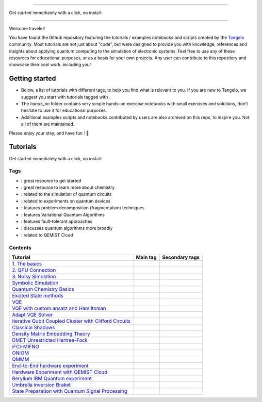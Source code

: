 |tangelo_logo|

.. |tangelo_logo| image:: ./examples/img/tangelo_logo_gradient.png
   :width: 600
   :alt: tangelo_logo

----------------------------------

Get started immediately with a click, no install: |colab|

.. |licence| image:: https://img.shields.io/badge/License-Apache_2.0-green
   :target: https://github.com/goodchemistryco/Tangelo/blob/main/LICENSE
.. |systems| image:: https://img.shields.io/badge/OS-Linux%20MacOS%20Windows-7373e3
.. |binder| image:: https://mybinder.org/badge_logo.svg
   :target: https://mybinder.org/v2/gh/goodchemistryco/Tangelo-Examples/main
.. |colab| image:: https://colab.research.google.com/assets/colab-badge.svg
   :target: https://colab.research.google.com/github/sandbox-quantum/Tangelo-Examples/blob/main/ 

--------------------------------

.. |space| unicode:: U+0020 .. space
.. |nbspc| unicode:: U+00A0 .. non-breaking space
.. |tangerine| unicode:: U+1F34A .. tangerine emoji

Welcome traveler!

You have found the Github repository featuring the tutorials / examples notebooks and scripts created by the `Tangelo <https://github.com/goodchemistryco/Tangelo>`_ community. Most tutorials are not just about "code", but were designed to provide you with knowledge, references and insights about applying quantum computing to the simulation of electronic systems. Feel free to use any of these resources for educational purposes, or as a basis for your own projects. Any user can contribute to this repository and showcase their cool work, including you!

Getting started
---------------

- Below, a list of tutorials with different tags, to help you find what is relevant to you. If you are new to Tangelo, we suggest you start with tutorials tagged with |tag_intro|.
- The `hands_on` folder contains very simple hands-on exercise notebooks with small exercises and solutions, don't hesitate to use it for educational purposes.
- Additional examples scripts and notebooks contributed by users are also archived on this repo, to inspire you. Not all of them are maintained.

Please enjoy your stay, and have fun ! |tangerine|

Tutorials
---------

.. |tag_intro| image:: https://img.shields.io/badge/-Introduction-green
.. |tag_exp| image:: https://img.shields.io/badge/-Experiment-7373e3
.. |tag_pd| image:: https://img.shields.io/badge/-Problem%20Decomp-red
.. |tag_vqa| image:: https://img.shields.io/badge/-VQA-yellow
.. |tag_chem| image:: https://img.shields.io/badge/-Chemistry-008080
.. |tag_qcloud| image:: https://img.shields.io/badge/-QEMIST%20Cloud-blue
.. |tag_qsim| image:: https://img.shields.io/badge/-Backends-AFEEEE
.. |tag_qalg| image:: https://img.shields.io/badge/-Quantum%20Algorithms-lavender
.. |tag_ft| image:: https://img.shields.io/badge/-Fault%20Tolerant-brown

.. |space| unicode:: U+0020 .. space
.. |nbspc| unicode:: U+00A0 .. non-breaking space
.. |tangerine| unicode:: U+1F34A .. tangerine emoji

Get started immediately with a click, no install: |colab|

.. |colab| image:: https://colab.research.google.com/assets/colab-badge.svg
   :target: https://colab.research.google.com/github/sandbox-quantum/Tangelo-Examples/blob/main/

Tags
====

* |tag_intro| : great resource to get started
* |tag_chem| : great resource to learn more about chemistry
* |tag_qsim| : related to the simulation of quantum circuits
* |tag_exp| : related to experiments on quantum devices
* |tag_pd| : features problem decomposition (fragmentation) techniques
* |tag_vqa| : features Variational Quantum Algorithms
* |tag_ft| : features fault-tolerant approaches
* |tag_qalg| : discusses quantum algorithms more broadly
* |tag_qcloud| : related to QEMIST Cloud

Contents
========

+-------------------------------------------------------------------------------------------------------------------------+------------------------------+---------------------------------------------------------------------------+
| Tutorial                                                                                                                | Main tag                     | Secondary tags                                                            |
+=========================================================================================================================+==============================+===========================================================================+
| `1. The basics <examples/workflow_basics/1.the_basics.ipynb>`_                                                          | |tag_qsim|                   | |tag_intro|                                                               |
+-------------------------------------------------------------------------------------------------------------------------+------------------------------+---------------------------------------------------------------------------+
| `2. QPU Connection <examples/workflow_basics/2.qpu_connection.ipynb>`_                                                  | |tag_qsim|                   | |tag_exp|                                                                 |
+-------------------------------------------------------------------------------------------------------------------------+------------------------------+---------------------------------------------------------------------------+
| `3. Noisy Simulation <examples/workflow_basics/3.noisy_simulation.ipynb>`_                                              | |tag_qsim|                   |                                                                           |
+-------------------------------------------------------------------------------------------------------------------------+------------------------------+---------------------------------------------------------------------------+
| `Symbolic Simulation <examples/workflow_basics/symbolic_simulator.ipynb>`_                                              | |tag_qsim|                   |                                                                           |
+-------------------------------------------------------------------------------------------------------------------------+------------------------------+---------------------------------------------------------------------------+
| `Quantum Chemistry Basics <examples/chemistry/qchem_modelling_basics.ipynb>`_                                           | |tag_chem|                   | |tag_intro|                                                               |
+-------------------------------------------------------------------------------------------------------------------------+------------------------------+---------------------------------------------------------------------------+
| `Excited State methods <examples/chemistry/excited_states.ipynb>`_                                                      | |tag_qalg|                   | |tag_chem| |tag_vqa|                                                      |
+-------------------------------------------------------------------------------------------------------------------------+------------------------------+---------------------------------------------------------------------------+
| `VQE <examples/variational_methods/vqe.ipynb>`_                                                                         | |tag_vqa|                    | |tag_intro|                                                               |
+-------------------------------------------------------------------------------------------------------------------------+------------------------------+---------------------------------------------------------------------------+
| `VQE with custom ansatz and Hamiltonian <examples/variational_methods/vqe_custom_ansatz_hamiltonian.ipynb>`_            | |tag_vqa|                    |                                                                           |
+-------------------------------------------------------------------------------------------------------------------------+------------------------------+---------------------------------------------------------------------------+
| `Adapt VQE Solver <examples/variational_methods/adapt.ipynb>`_                                                          | |tag_vqa|                    |                                                                           |
+-------------------------------------------------------------------------------------------------------------------------+------------------------------+---------------------------------------------------------------------------+
| `Iterative Qubit Coupled Cluster with Clifford Circuits <examples/variational_methods/iqcc_using_clifford.ipynb>`_      | |tag_vqa|                    | |tag_qsim|                                                                |
+-------------------------------------------------------------------------------------------------------------------------+------------------------------+---------------------------------------------------------------------------+
| `Classical Shadows <examples/measurement_reduction/classical_shadows.ipynb>`_                                           | |tag_qalg|                   |                                                                           |
+-------------------------------------------------------------------------------------------------------------------------+------------------------------+---------------------------------------------------------------------------+
| `Density Matrix Embedding Theory <examples/problem_decomposition/dmet.ipynb>`_                                          | |tag_pd|                     | |                                                                         |
+-------------------------------------------------------------------------------------------------------------------------+------------------------------+---------------------------------------------------------------------------+
| `DMET Unrestricted Hartree-Fock <examples/problem_decomposition/dmet_uhf.ipynb>`_                                       | |tag_pd|                     |                                                                           |
+-------------------------------------------------------------------------------------------------------------------------+------------------------------+---------------------------------------------------------------------------+
| `iFCI-MIFNO <examples/problem_decomposition/ifci_mifno.ipynb>`_                                                         | |tag_pd|                     | |tag_qcloud|                                                              |
+-------------------------------------------------------------------------------------------------------------------------+------------------------------+---------------------------------------------------------------------------+
| `ONIOM <examples/problem_decomposition/oniom.ipynb>`_                                                                   | |tag_pd|                     |                                                                           |
+-------------------------------------------------------------------------------------------------------------------------+------------------------------+---------------------------------------------------------------------------+
| `QMMM <examples/problem_decomposition/qmmm.ipynb>`_                                                                     | |tag_pd|                     |                                                                           |
+-------------------------------------------------------------------------------------------------------------------------+------------------------------+---------------------------------------------------------------------------+
| `End-to-End hardware experiment <examples/hardware_experiments/overview_endtoend.ipynb>`_                               | |tag_exp|                    | |tag_pd|                                                                  |
+-------------------------------------------------------------------------------------------------------------------------+------------------------------+---------------------------------------------------------------------------+
| `Hardware Experiment with QEMIST Cloud <examples/hardware_experiments/qemist_cloud_hardware_experiments_braket.ipynb>`_ | |tag_exp|                    | |tag_qcloud| |tag_intro|                                                  |
+-------------------------------------------------------------------------------------------------------------------------+------------------------------+---------------------------------------------------------------------------+
| `Berylium IBM Quantum experiment <examples/hardware_experiments/berylium_ibm_quantum.ipynb>`_                           | |tag_exp|                    | |tag_pd| |tag_qcloud|                                                     |
+-------------------------------------------------------------------------------------------------------------------------+------------------------------+---------------------------------------------------------------------------+
| `Umbrella inversion Braket <examples/hardware_experiments/umbrella_inversion.ipynb>`_                                   | |tag_exp|                    | |tag_pd| |tag_qcloud| |tag_ft|                                            |
+-------------------------------------------------------------------------------------------------------------------------+------------------------------+---------------------------------------------------------------------------+
| `State Preparation with Quantum Signal Processing <examples/fault_tolerant/qsp_state_prep.ipynb>`_                      | |tag_ft|                     |                                                                           |
+-------------------------------------------------------------------------------------------------------------------------+------------------------------+---------------------------------------------------------------------------+

